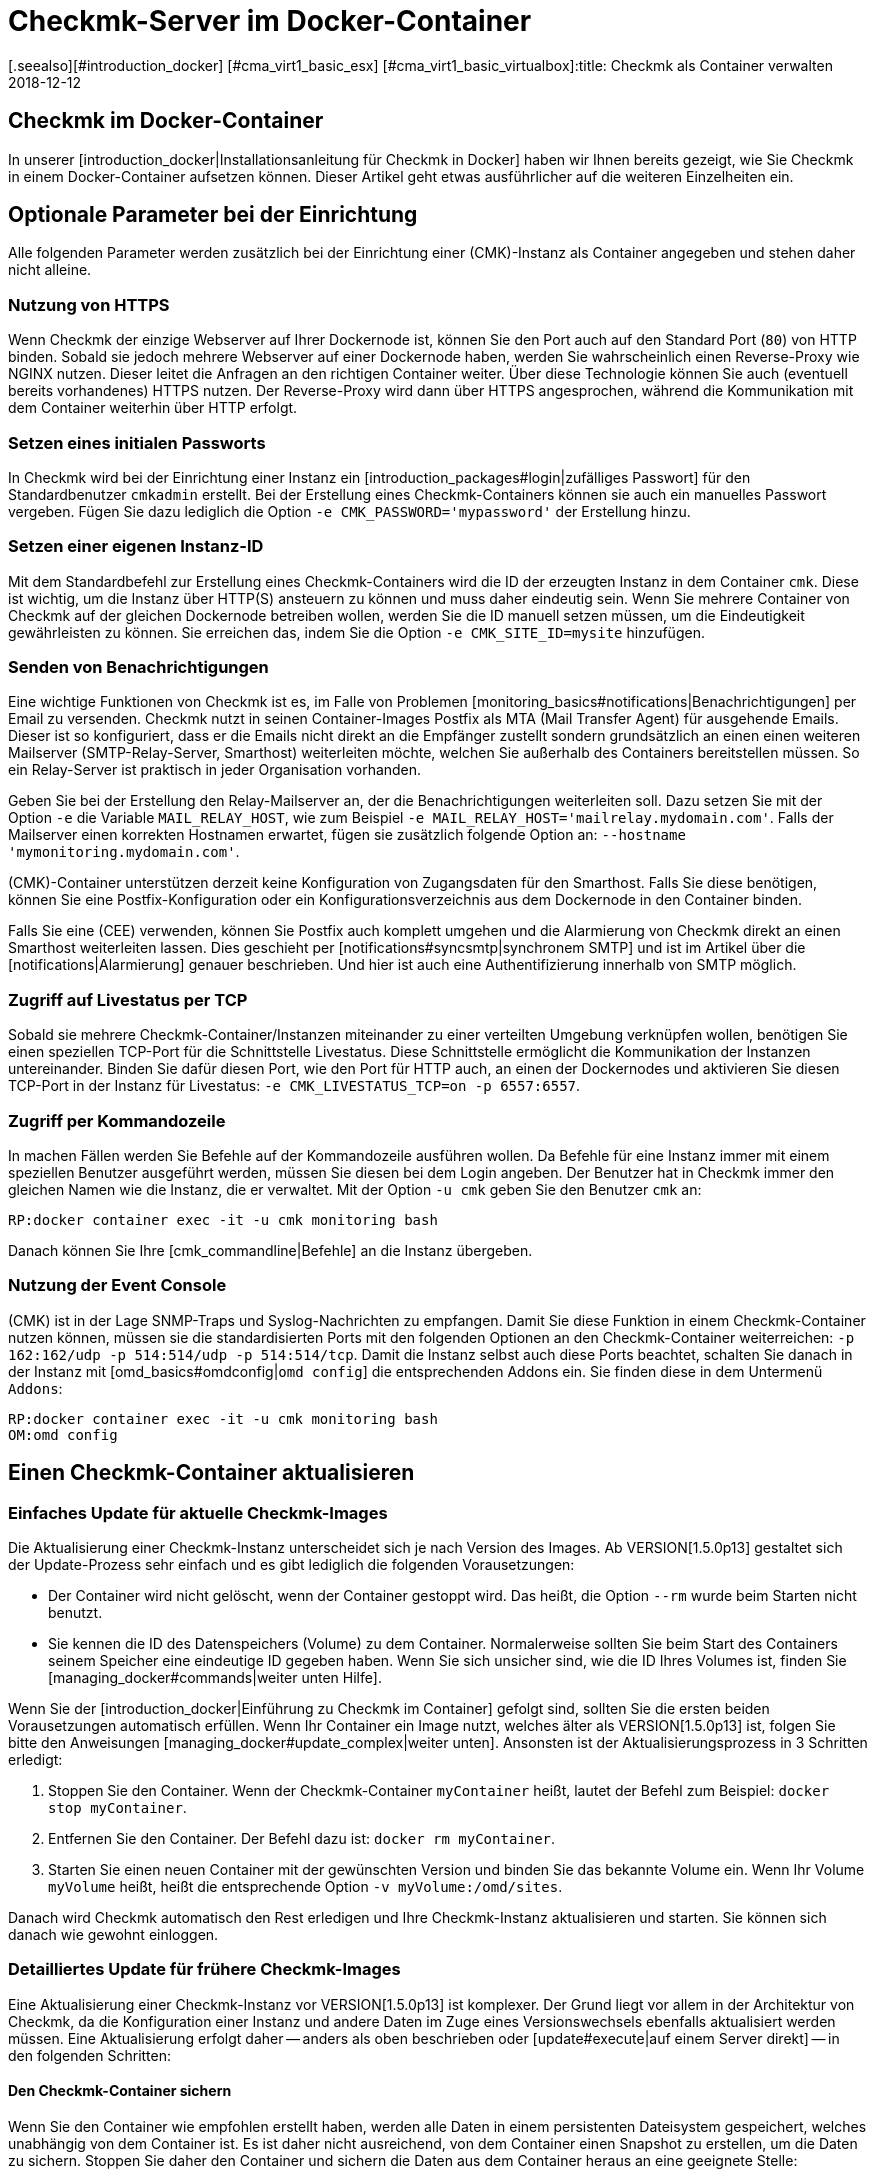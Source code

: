 = Checkmk-Server im Docker-Container
:revdate: 2018-12-12
[.seealso][#introduction_docker] [#cma_virt1_basic_esx] [#cma_virt1_basic_virtualbox]:title: Checkmk als Container verwalten
:description: Nach dem Start eines Containers folgt seine Pflege. Dieser Artikel beschreibt, welche Besonderheiten zu beachten sind, wenn checkmk im Container läuft.

== Checkmk im Docker-Container

In unserer [introduction_docker|Installationsanleitung für Checkmk in Docker]
haben wir Ihnen bereits gezeigt, wie Sie Checkmk in einem Docker-Container aufsetzen
können. Dieser Artikel geht etwas ausführlicher auf die weiteren Einzelheiten
ein.


== Optionale Parameter bei der Einrichtung

Alle folgenden Parameter werden zusätzlich bei der Einrichtung einer
(CMK)-Instanz als Container angegeben und stehen daher
nicht alleine.

[#https]
=== Nutzung von HTTPS

Wenn Checkmk der einzige Webserver auf Ihrer Dockernode ist, können Sie
den Port auch auf den Standard Port (`80`) von HTTP binden. Sobald sie
jedoch mehrere Webserver auf einer Dockernode haben, werden Sie wahrscheinlich
einen Reverse-Proxy wie NGINX nutzen. Dieser leitet die Anfragen an
den richtigen Container weiter. Über diese Technologie können Sie auch
(eventuell bereits vorhandenes) HTTPS nutzen. Der Reverse-Proxy wird dann
über HTTPS angesprochen, während die Kommunikation mit dem Container
weiterhin über HTTP erfolgt.


=== Setzen eines initialen Passworts

In Checkmk wird bei der Einrichtung einer Instanz ein
[introduction_packages#login|zufälliges Passwort] für den Standardbenutzer
`cmkadmin` erstellt. Bei der Erstellung eines Checkmk-Containers können
sie auch ein manuelles Passwort vergeben. Fügen Sie dazu lediglich die
Option `-e CMK_PASSWORD='mypassword'` der Erstellung hinzu.


=== Setzen einer eigenen Instanz-ID

Mit dem Standardbefehl zur Erstellung eines Checkmk-Containers wird
die ID der erzeugten Instanz in dem Container `cmk`. Diese ist
wichtig, um die Instanz über HTTP(S) ansteuern zu können und muss daher
eindeutig sein. Wenn Sie mehrere Container von Checkmk auf der gleichen
Dockernode betreiben wollen, werden Sie die ID manuell setzen müssen, um
die Eindeutigkeit gewährleisten zu können. Sie erreichen das, indem Sie
die Option `-e CMK_SITE_ID=mysite` hinzufügen.


=== Senden von Benachrichtigungen

Eine wichtige Funktionen von Checkmk ist es, im Falle von Problemen
[monitoring_basics#notifications|Benachrichtigungen] per Email
zu versenden. Checkmk nutzt in seinen Container-Images Postfix als MTA
(Mail Transfer Agent) für ausgehende Emails. Dieser ist so konfiguriert,
dass er die Emails nicht direkt an die Empfänger zustellt sondern
grundsätzlich an einen einen weiteren Mailserver (SMTP-Relay-Server,
Smarthost) weiterleiten möchte, welchen Sie außerhalb des Containers
bereitstellen müssen. So ein Relay-Server ist praktisch in jeder
Organisation vorhanden.

Geben Sie bei der Erstellung den Relay-Mailserver an, der die
Benachrichtigungen weiterleiten soll. Dazu setzen Sie mit der Option
`-e` die Variable `MAIL_RELAY_HOST`, wie zum Beispiel `-e
MAIL_RELAY_HOST='mailrelay.mydomain.com'`. Falls der Mailserver einen
korrekten Hostnamen erwartet, fügen sie zusätzlich folgende Option an:
`--hostname 'mymonitoring.mydomain.com'`.

(CMK)-Container unterstützen derzeit keine Konfiguration von
Zugangsdaten für den Smarthost. Falls Sie diese benötigen, können Sie eine
Postfix-Konfiguration oder ein Konfigurationsverzeichnis aus dem Dockernode
in den Container binden.

Falls Sie eine (CEE) verwenden, können Sie Postfix auch komplett umgehen
und die Alarmierung von Checkmk direkt an einen Smarthost weiterleiten
lassen. Dies geschieht per [notifications#syncsmtp|synchronem SMTP] und
ist im Artikel über die [notifications|Alarmierung] genauer beschrieben.
Und hier ist auch eine Authentifizierung innerhalb von SMTP möglich.


=== Zugriff auf Livestatus per TCP

Sobald sie mehrere Checkmk-Container/Instanzen miteinander zu einer
verteilten Umgebung verknüpfen wollen, benötigen Sie einen speziellen
TCP-Port für die Schnittstelle Livestatus. Diese Schnittstelle ermöglicht
die Kommunikation der Instanzen untereinander. Binden Sie dafür diesen Port,
wie den Port für HTTP auch, an einen der Dockernodes und aktivieren Sie diesen
TCP-Port in der Instanz für Livestatus: `-e CMK_LIVESTATUS_TCP=on
-p 6557:6557`.


[#bash]
=== Zugriff per Kommandozeile

In machen Fällen werden Sie Befehle auf der Kommandozeile ausführen
wollen. Da Befehle für eine Instanz immer mit einem speziellen Benutzer
ausgeführt werden, müssen Sie diesen bei dem Login angeben. Der Benutzer hat
in Checkmk immer den gleichen Namen wie die Instanz, die er verwaltet. Mit
der Option `-u cmk` geben Sie den Benutzer `cmk` an:

[source,bash]
----
RP:docker container exec -it -u cmk monitoring bash
----

Danach können Sie Ihre [cmk_commandline|Befehle] an die Instanz übergeben.

=== Nutzung der Event Console

(CMK) ist in der Lage SNMP-Traps und Syslog-Nachrichten zu empfangen. Damit
Sie diese Funktion in einem Checkmk-Container nutzen können, müssen sie die
standardisierten Ports mit den folgenden Optionen an den Checkmk-Container
weiterreichen: `-p 162:162/udp -p 514:514/udp -p 514:514/tcp`. Damit
die Instanz selbst auch diese Ports beachtet, schalten Sie danach in der
Instanz mit [omd_basics#omdconfig|`omd config`] die entsprechenden
Addons ein. Sie finden diese in dem Untermenü `Addons`:

[source,bash]
----
RP:docker container exec -it -u cmk monitoring bash
OM:omd config
----


[#update_easy]
== Einen Checkmk-Container aktualisieren

=== Einfaches Update für aktuelle Checkmk-Images

Die Aktualisierung einer Checkmk-Instanz unterscheidet sich je nach Version
des Images. Ab VERSION[1.5.0p13] gestaltet sich der Update-Prozess sehr einfach und
es gibt lediglich die folgenden Vorausetzungen:

* Der Container wird nicht gelöscht, wenn der Container gestoppt wird. Das heißt, die Option `--rm` wurde beim Starten nicht benutzt.
* Sie kennen die ID des Datenspeichers (Volume) zu dem Container. Normalerweise sollten Sie beim Start des Containers seinem Speicher eine eindeutige ID gegeben haben. Wenn Sie sich unsicher sind, wie die ID Ihres Volumes ist, finden Sie [managing_docker#commands|weiter unten Hilfe].

Wenn Sie der [introduction_docker|Einführung zu Checkmk im Container] gefolgt
sind, sollten Sie die ersten beiden Vorausetzungen automatisch erfüllen. Wenn
Ihr Container ein Image nutzt, welches älter als VERSION[1.5.0p13] ist,
folgen Sie bitte den Anweisungen [managing_docker#update_complex|weiter unten].
Ansonsten ist der Aktualisierungsprozess in 3 Schritten erledigt:

. Stoppen Sie den Container. Wenn der Checkmk-Container `myContainer` heißt, lautet der Befehl zum Beispiel: `docker stop myContainer`.
. Entfernen Sie den Container. Der Befehl dazu ist: `docker rm myContainer`.
. Starten Sie einen neuen Container mit der gewünschten Version und binden Sie das bekannte Volume ein. Wenn Ihr Volume `myVolume` heißt, heißt die entsprechende Option `-v myVolume:/omd/sites`.

Danach wird Checkmk automatisch den Rest erledigen und Ihre Checkmk-Instanz
aktualisieren und starten. Sie können sich danach wie gewohnt einloggen.


[#update_complex]
=== Detailliertes Update für frühere Checkmk-Images

Eine Aktualisierung einer Checkmk-Instanz vor VERSION[1.5.0p13] ist komplexer.
Der Grund liegt vor allem in der Architektur von Checkmk, da die Konfiguration
einer Instanz und andere Daten im Zuge eines Versionswechsels ebenfalls
aktualisiert werden müssen. Eine Aktualisierung erfolgt daher -- anders
als oben beschrieben oder [update#execute|auf einem Server direkt] -- in den
folgenden Schritten:


==== Den Checkmk-Container sichern

Wenn Sie den Container wie empfohlen erstellt haben, werden alle Daten in einem
persistenten Dateisystem gespeichert, welches unabhängig von dem Container
ist. Es ist daher nicht ausreichend, von dem Container einen Snapshot zu
erstellen, um die Daten zu sichern. Stoppen Sie daher den Container und
sichern die Daten aus dem Container heraus an eine geeignete Stelle:

[source,bash]
----
RP:docker stop monitoring
monitoring
RP:docker cp monitoring:/omd/sites - > /my/path/to/backup.tar
----


==== Den Checkmk-Container updaten

Erstellen Sie nun einen zweiten Container mit der neuen Version, damit für
das Update sowohl die alte Version, als auch die gewünschte zur Verfügung
steht. Dabei wird ein Kommando übergeben, um zu verhindern, dass die dabei
gestartet wird. Halten Sie diese Shell offen, um das später das Update
durchführen zu können:

[source,bash]
----
RP:sudo docker container run -it --rm --volumes-from monitoring --name monitoring_update checkmk/check-mk-enterprise:1.5.0p6 bash
root@801beb91d3b6:/#
----

(CMK) setzt immer einen Standard, welche (CMK)-Version genutzt werden
soll. Ändern Sie diesen Eintrag auf dem zweiten Container mit dem folgenden
Befehl:

[source,bash]
----
RP:docker cp -L monitoring:/omd/versions/default - | docker cp - monitoring_update:/omd/versions/
----

Nun können Sie das Update auf dem zweiten Container durchführen. Beenden
Sie gegebenenfalls die offene Shell, nachdem das Update beendet ist:

[source,bash]
----
RP:docker exec -it -u cmk monitoring_update omd update
2018-10-12 14:32:29 - Updating site 'mytest' from version 1.5.0p4.cee to 1.5.0p5.cee...

 <b class=green>** Updated        *etc/apache/conf.d/omd.conf*
Finished update.
----


==== Den Checkmk-Container austauschen

Nachdem Sie die (Konfigurations-)Daten aktualisiert haben, können sie den
alten Container durch einen neuen ersetzen. Benennen Sie dazu den alten
Container zunächst um:

[source,bash]
----
RP:docker rename monitoring monitoring_old
RP:
----

Sie können nun einen Container mit der neuen Checkmk-Version starten und
diesem das aktualisierte Dateisystem von dem alten Container zuordnen:

[source,bash]
----
RP:docker container run -dit -p 8080:5000 --tmpfs /omd/sites/cmk/tmp --volumes-from monitoring_old --name monitoring checkmk/check-mk-enterprise:1.5.0p6
----

Auch hier können Sie wieder in Logs sehen, ob der ohne Probleme gestartet
wurde:

[source,bash]
----
RP:docker container logs monitoring
### STARTING SITE
Preparing tmp directory /omd/sites/cmk/tmp...OK
Starting mkeventd...OK
Starting liveproxyd...OK
Starting mknotifyd...OK
Starting rrdcached...OK
Starting cmc...OK
Starting apache...OK
Initializing Crontab...OK
### STARTING CRON
### CONTAINER STARTED
----

Abschließend entfernen Sie noch den alten Container:

[source,bash]
----
RP:docker rm monitoring_old
----


== Eigene Container-Images erstellen

Sie können mit Hilfe unseres Respository auch eigene Images
mit einer (CEE) erstellen. Klonen Sie sich dazu das aktuelle
<a href="https://github.com/tribe29/checkmk">Checkmk-Git</a> und navigieren
sie zu dem `docker`-Verzeichnis. Sie können sich nun mit Hilfe Ihrer
Kundendaten ein eigenes Image erstellen:

[source,bash]
----
UP(myuser@myhost:~/git/check_mk/docker#):docker build \
    --build-arg CMK_VERSION=1.5.0p5 \
    --build-arg CMK_EDITION=enterprise \
    --build-arg CMK_DL_CREDENTIALS='myusername:mypassword' \
    -t mycompany/check-mk-enterprise:1.5.0p5
----

Während des Bauprozesses werden zwei externe Dateien benötigt, welche
mit Ihren Kundenlogindaten automatisch von unserem Downloadserver geladen
werden. Um das zu verhindern, können Sie die benötigten Dateien auch vorher
manuell laden und in dem `docker`-Verzeichnis ablegen:

*  Das Installationspaket von Checkmk zu Debian Stretch
*  Der öffentliche GPG-Schlüssel zu dem Installationspaket


== Nützliche Befehle

[cols=, options="header"]
|===


|Befehl
|Beschreibung


|`docker inspect myContainer`
|Mit diesem Befehl können Sie allerlei Informationen über einen laufenden Container mit dem Namen `myContainer` bekommen. Unter anderem finden Sie hier, welche Datenspeicher (Volumes) eingebunden sind. Das ist vor allem dann nützlich, wenn Sie dem Volume keinen menschenlesbaren Namen gegeben haben und Ihren Container aktualisieren wollen.

|===
